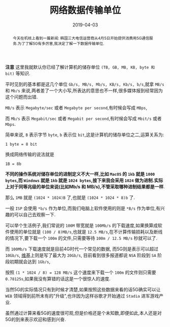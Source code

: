 #+title: 网络数据传输单位
#+date: 2019-04-03
#+status: wd
#+index: 网络数据传输单位
#+tags: Network
#+begin_abstract
今天在机核上看到一篇新闻: 韩国三大电信运营商从4月5日开始提供消费用5G通信服务.为了了解5G有多厉害,我决定了解一下数据传输单位.
#+end_abstract

*注意* 这里我就默认你已经了解计算机的储存单位 =(TB, GB, MB, KB, byte 和 bit)= 等知识.

平时见到的基本都是这几个单位 =Gb/s, MB/s, Mb/s, KB/s, Kb/s, b/s=,就拿 =MB/s= 和 =Mb/s= 来说,两者差了一个大小写,所表达的意思也不一样,很多媒体报到经常因为这个问题而出错.

=MB/s= 表示 =Megabyte/sec= 或者 =Megabyte per second=,有时候会写成 =MBps=,

而 =Mb/s= 表示 =Megabit/sec= 或者 =Megabit per second=,有时候会写成 =Mbit/s= 或者 =Mbps=.

简单来说, =B= 表示字节 =byte=, =b= 表示位 =bit=,这是计算机的储存单位之二,运算关系为:

#+BEGIN_EXAMPLE
1 byte = 8 bit
#+END_EXAMPLE

换成网络传输的说法就是

#+BEGIN_EXAMPLE
1B = 8b
#+END_EXAMPLE

*不同的操作系统对储存单位的进制定义不大一样,比如 =MacOS= 的 =1kb= 就是 =1000 bytes=,而 =Windows= 就是 =1kb= 就是 =1024 bytes=,接下来我会采用 =1024= 做为进制.实际上对于同等兆级的单位来说(比如Mb/s 和 MB/s),不管采取哪种进制结果都是一样*.

那么 =1MB= 就是 =(1024 * 1024)B= 了,也就是 =(1024 * 1024 * 8)b= 了.

一般 =ISP= 会使用 =*b/s= 作为单位,而我们电脑上软件使用的则是 =*B/s= 作为单位,有兴趣的可以自己去观察一下.

可以举个生活例子,我们常说的 =100M= 带宽就是 =100Mb/s= 的下载速度,如果换算成软件使用的单位就是 =(100 / 8)MB/s=,也就是 =12.5 MB/s=,在不计算传输损耗以及断线的情况下,要下载一个 =100m= 的文件,只需要等待 =100m / 12.5 MB/s= 秒就可以了.

而 =100Mb/s= 下载速度就是目前4G时代一个常见的数据, 而5G则是表示可以超过 =10Gb/s=, [[https://en.wikipedia.org/wiki/5G][维基]]上则是写了最大为 =20Gb/s=, 目前看到很多报道都说 =NSA= 阶段到 =SA= 阶段初期就会达到 =1Gb/s=,

按照 =(1 * 1024 / 8) = 128 MB/s= 这个速度来下载一个 =100m= 的文件则只需要 =0.78125s=,如果我没有算错的话这是一个很惊人的速度.

当然5G的实际情况只有到时候才清楚,如果按照这些数据来看的话5G确实可以让 =WEB= 领域得到前所未有的"升级",也许因为这样谷歌才开始通过 =Stadia= 进军游戏产业.

虽然通过计算来看5G的速度很可观,但是价格还是个未知数,即便如此,本人还是对5G的到来表示欢迎和感到兴奋.

